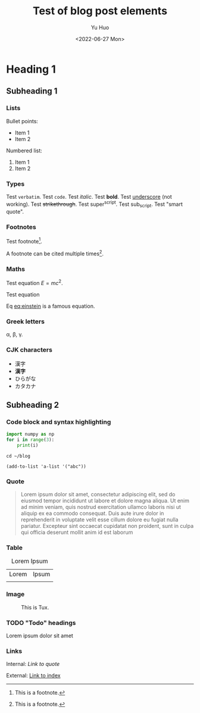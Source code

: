#+title: Test of blog post elements
#+author: Yu Huo
#+date: <2022-06-27 Mon>

* Heading 1
** Subheading 1
*** Lists
Bullet points:
+ Item 1
+ Item 2

Numbered list:
1. Item 1
2. Item 2

*** Types
Test =verbatim=.
Test ~code~.
Test /italic/.
Test *bold*.
Test _underscore_ (not working).
Test +strikethrough+.
Test super^script.
Test sub_script.
Test "smart quote".

*** Footnotes
Test footnote[fn:test: This is a footnote.].

A footnote can be cited multiple times[fn:test].

*** Maths
Test equation \(E = m c^2\).

Test equation
#+NAME: eq:einstein
\begin{equation}
    E = mc^2
\end{equation}

Eq [[eq:einstein]] is a famous equation.

*** Greek letters
\alpha, \beta, \gamma.

*** CJK characters
+ 漢字
+ *漢字*
+ ひらがな
+ カタカナ

** Subheading 2
*** Code block and syntax highlighting
#+begin_src python
import numpy as np
for i in range(3):
    print(i)
#+end_src

#+begin_src shell
cd ~/blog
#+end_src

#+begin_src elisp
(add-to-list 'a-list '("abc"))
#+end_src


*** Quote
#+begin_quote
Lorem ipsum dolor sit amet, consectetur adipiscing elit, sed do eiusmod tempor incididunt ut labore et dolore magna aliqua. Ut enim ad minim veniam, quis nostrud exercitation ullamco laboris nisi ut aliquip ex ea commodo consequat. Duis aute irure dolor in reprehenderit in voluptate velit esse cillum dolore eu fugiat nulla pariatur. Excepteur sint occaecat cupidatat non proident, sunt in culpa qui officia deserunt mollit anim id est laborum
#+end_quote

*** Table
#+CAPTION: Lorem Ipsum
| Lorem | Ipsum |
|       |       |

*** Image
#+CAPTION: This is Tux.
[[../../misc/tux.png]]

*** TODO "Todo" headings
Lorem ipsum dolor sit amet

*** Links
Internal: [[* Quote][Link to quote]]

External: [[../../index.org][Link to index]]
